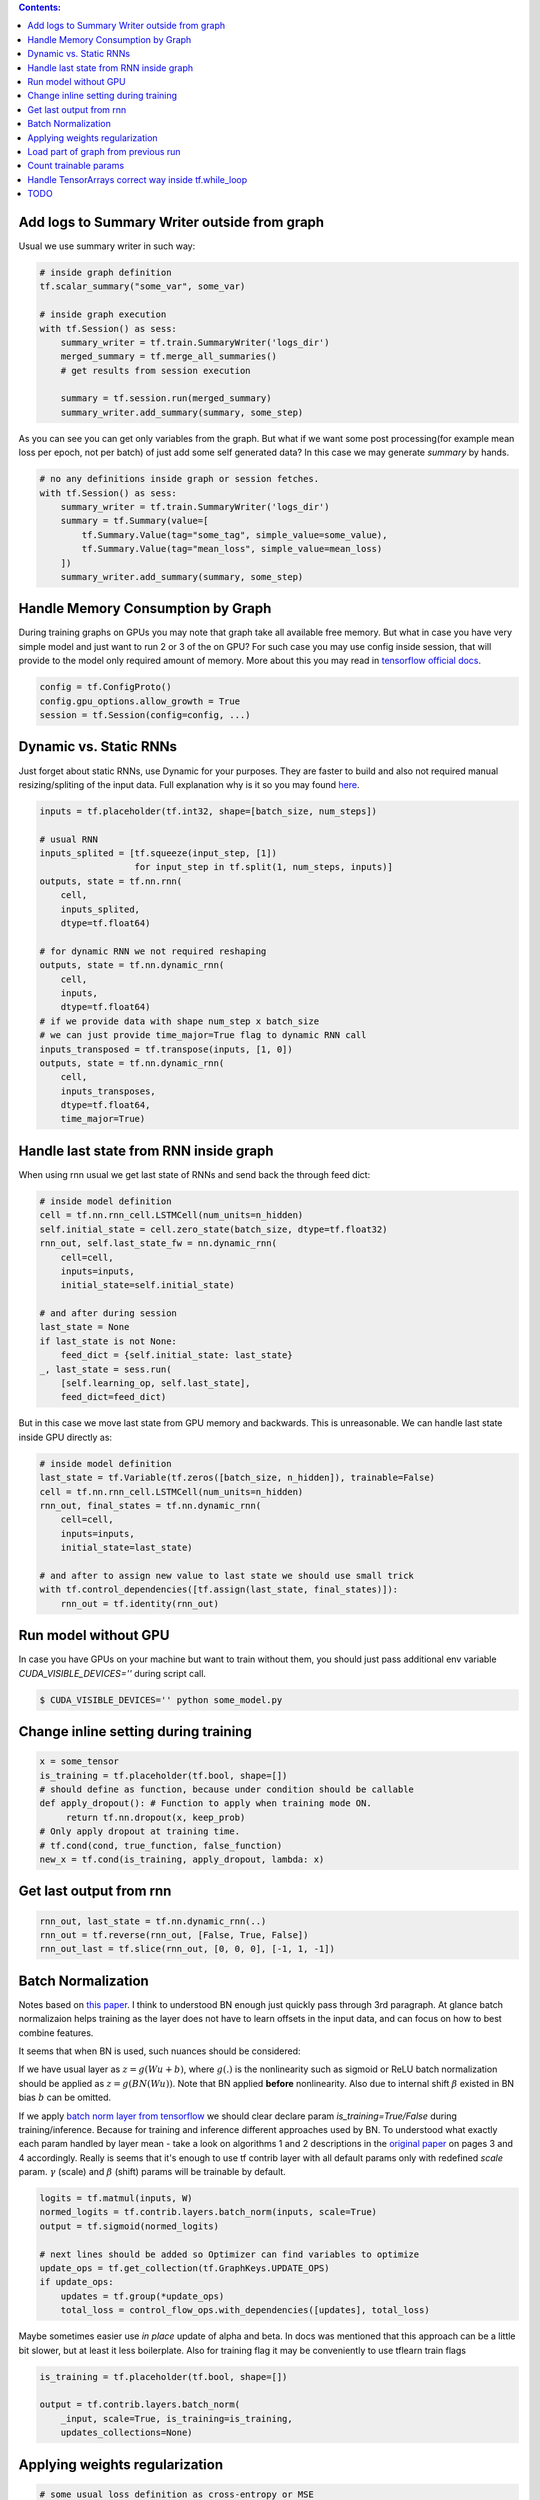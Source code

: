 .. title: Tensorflow Hints
.. slug: tensorflow-hints
.. date: 2016-11-02 14:41:13 UTC
.. tags: 
.. category: 
.. link: 
.. description: 
.. type: text
.. author: Illarion Khlestov

.. contents:: Contents:

Add logs to Summary Writer outside from graph
=============================================

Usual we use summary writer in such way:

.. code-block:: python

    # inside graph definition
    tf.scalar_summary("some_var", some_var)

    # inside graph execution
    with tf.Session() as sess:
        summary_writer = tf.train.SummaryWriter('logs_dir')
        merged_summary = tf.merge_all_summaries()
        # get results from session execution

        summary = tf.session.run(merged_summary)
        summary_writer.add_summary(summary, some_step)

As you can see you can get only variables from the graph. But what if we want some post 
processing(for example mean loss per epoch, not per batch) of just add some self generated
data? In this case we may generate `summary` by hands.

.. code-block:: python

    # no any definitions inside graph or session fetches.
    with tf.Session() as sess:
        summary_writer = tf.train.SummaryWriter('logs_dir')
        summary = tf.Summary(value=[
            tf.Summary.Value(tag="some_tag", simple_value=some_value),
            tf.Summary.Value(tag="mean_loss", simple_value=mean_loss)
        ])
        summary_writer.add_summary(summary, some_step)


Handle Memory Consumption by Graph
==================================

During training graphs on GPUs you may note that graph take all available free memory.
But what in case you have very simple model and just want to run 2 or 3 of the on GPU?
For such case you may use config inside session, that will provide to the model only required amount of memory.
More about this you may read in 
`tensorflow official docs <https://www.tensorflow.org/versions/master/how_tos/using_gpu/index.html#allowing-gpu-memory-growth>`__.

.. code-block:: python

    config = tf.ConfigProto()
    config.gpu_options.allow_growth = True
    session = tf.Session(config=config, ...)

Dynamic vs. Static RNNs
=======================

Just forget about static RNNs, use Dynamic for your purposes.
They are faster to build and also not required manual resizing/spliting of the input data.
Full explanation why is it so you may found 
`here <http://www.wildml.com/2016/08/rnns-in-tensorflow-a-practical-guide-and-undocumented-features/>`__.

.. code-block:: python

    inputs = tf.placeholder(tf.int32, shape=[batch_size, num_steps])

    # usual RNN
    inputs_splited = [tf.squeeze(input_step, [1])
                      for input_step in tf.split(1, num_steps, inputs)]
    outputs, state = tf.nn.rnn(
        cell,
        inputs_splited,
        dtype=tf.float64)

    # for dynamic RNN we not required reshaping
    outputs, state = tf.nn.dynamic_rnn(
        cell,
        inputs,
        dtype=tf.float64)
    # if we provide data with shape num_step x batch_size
    # we can just provide time_major=True flag to dynamic RNN call
    inputs_transposed = tf.transpose(inputs, [1, 0])
    outputs, state = tf.nn.dynamic_rnn(
        cell,
        inputs_transposes,
        dtype=tf.float64,
        time_major=True)

Handle last state from RNN inside graph
=======================================

When using rnn usual we get last state of RNNs and send back the through feed dict:

.. code-block:: python

    # inside model definition
    cell = tf.nn.rnn_cell.LSTMCell(num_units=n_hidden)
    self.initial_state = cell.zero_state(batch_size, dtype=tf.float32)
    rnn_out, self.last_state_fw = nn.dynamic_rnn(
        cell=cell,
        inputs=inputs,
        initial_state=self.initial_state)

    # and after during session
    last_state = None
    if last_state is not None:
        feed_dict = {self.initial_state: last_state}
    _, last_state = sess.run(
        [self.learning_op, self.last_state],
        feed_dict=feed_dict)

But in this case we move last state from GPU memory and backwards. This is unreasonable.
We can handle last state inside GPU directly as:

.. code-block:: python

    # inside model definition
    last_state = tf.Variable(tf.zeros([batch_size, n_hidden]), trainable=False)
    cell = tf.nn.rnn_cell.LSTMCell(num_units=n_hidden)
    rnn_out, final_states = tf.nn.dynamic_rnn(
        cell=cell,
        inputs=inputs,
        initial_state=last_state)
    
    # and after to assign new value to last state we should use small trick
    with tf.control_dependencies([tf.assign(last_state, final_states)]):
        rnn_out = tf.identity(rnn_out)

Run model without GPU
=====================
In case you have GPUs on your machine but want to train without them, you should
just pass additional env variable `CUDA_VISIBLE_DEVICES=''` during script call.

.. code-block:: bash

    $ CUDA_VISIBLE_DEVICES='' python some_model.py

Change inline setting during training
=====================================

.. code-block:: python

    x = some_tensor
    is_training = tf.placeholder(tf.bool, shape=[])
    # should define as function, because under condition should be callable
    def apply_dropout(): # Function to apply when training mode ON.
         return tf.nn.dropout(x, keep_prob)
    # Only apply dropout at training time.
    # tf.cond(cond, true_function, false_function)
    new_x = tf.cond(is_training, apply_dropout, lambda: x)


Get last output from rnn
========================

.. code-block:: python

    rnn_out, last_state = tf.nn.dynamic_rnn(..)
    rnn_out = tf.reverse(rnn_out, [False, True, False])
    rnn_out_last = tf.slice(rnn_out, [0, 0, 0], [-1, 1, -1])

Batch Normalization
===================
Notes based on `this paper <https://arxiv.org/pdf/1502.03167v3.pdf>`__. I think to understood BN enough just quickly pass through 3rd paragraph.
At glance batch normalizaion helps training as the layer does not have to learn offsets in the input data, and can focus on how to best combine features.

It seems that when BN is used, such nuances should be considered:

If we have usual layer as :math:`z = g(Wu + b)`,
where :math:`g(.)` is the nonlinearity such as sigmoid or ReLU
batch normalization should be applied as 
:math:`z = g(BN(Wu))`. Note that BN applied **before** nonlinearity.
Also due to internal shift :math:`\beta` existed in BN bias :math:`b` can be omitted.

If we apply `batch norm layer from tensorflow <https://www.tensorflow.org/api_docs/python/contrib.layers/higher_level_ops_for_building_neural_network_layers_#batch_norm>`__
we should clear declare param `is_training=True/False` during training/inference. Because for training and inference different approaches used by BN.
To understood what exactly each param handled by layer mean - take a look on algorithms 1 and 2 descriptions in the `original paper <https://arxiv.org/pdf/1502.03167v3.pdf>`__ on pages 3 and 4 accordingly. Really is seems that it's enough to use tf contrib layer with all default params only with redefined `scale` param. :math:`\gamma` (scale) and :math:`\beta` (shift) params will be trainable by default.

.. code-block:: python

    logits = tf.matmul(inputs, W)
    normed_logits = tf.contrib.layers.batch_norm(inputs, scale=True)
    output = tf.sigmoid(normed_logits)

    # next lines should be added so Optimizer can find variables to optimize
    update_ops = tf.get_collection(tf.GraphKeys.UPDATE_OPS)
    if update_ops:
        updates = tf.group(*update_ops)
        total_loss = control_flow_ops.with_dependencies([updates], total_loss)

Maybe sometimes easier use *in place* update of alpha and beta. In docs was mentioned that this approach can be a little bit slower, but at least it less boilerplate. Also for training flag it may be conveniently to use tflearn train flags

.. code-block:: python
    
    is_training = tf.placeholder(tf.bool, shape=[])

    output = tf.contrib.layers.batch_norm(
        _input, scale=True, is_training=is_training,
        updates_collections=None)

Applying weights regularization
===============================
.. code-block:: python
    
    # some usual loss definition as cross-entropy or MSE
    initial_loss = cross_entropy
    l2_loss = tf.add_n(
        [tf.nn.l2_loss(var) for var in tf.trainable_variables()])

    optimizer = tf.train.SomeOptimizer(learning_rate)
    # now we should minimize sum of initial loss and regularization
    train_step = optimizer.minimize(cross_entropy + l2_loss * weight_decay)

Load part of graph from previous run
====================================
.. code-block:: python

    all_vars = tf.all_variables()
    restored_scopes = ['Scope_1', 'Scope_2']
    # get only restored variables
    restored_vars = [
        v for v in all_vars if v.name.split('/')[0] in restored_scopes]
    loader = tf.train.Saver(var_list=restored_vars)
    loader.restore(sess, previous_model_saves)

    # now initialize all not resotred variables
    initialized_vars = [v for v in all_vars if v not in restored_vars]
    sess.run(tf.variables_initializer(initialized_vars))

    # also sometimes to clarify it's better to print restored variables
    print("Such vars were be restored")
    for v in restored_vars:
        print(v.name)

Count trainable params
======================
.. code-block:: python
    
    total_parameters = 0
    for variable in tf.trainable_variables():
        shape = variable.get_shape()
        variable_parametes = 1
        for dim in shape:
            variable_parametes *= dim.value
        total_parameters += variable_parametes
    print("Total training params: %.5fM" % (total_parameters / 1e6))

Handle TensorArrays correct way inside tf.while_loop
====================================================

Sometimes we want to pass output from one loop step, to next step.
For this we can use ``tf.TensorArray`` with read and write operations.
But in case we read and write to same tensorarray inside loop - we should manually set number of available while loop ``parallel_iterations=1``.
This is because in case of parallel loop execution(parallel_iterations > 1) some thread may try to read info from tensorArray, that was not written to it by another one thread.
Try to copy/run code snippet below.

.. code-block:: python

    from tensorflow.examples.tutorials import mnist
    # code require tensorflow verions==1.0
    import tensorflow as tf

    batch_size = 30
    BREAK_CODE = True
    if BREAK_CODE:
        # fail with this settings
        parallel_iterations = 10
    else:
        # work as expected with this settings
        parallel_iterations = 1

    _input = tf.placeholder(tf.float32, [batch_size, 784])
    targets = tf.placeholder(tf.float32, [batch_size, 10])

    input_array = tf.TensorArray(dtype=tf.float32, size=batch_size + 1)
    output_array = tf.TensorArray(dtype=tf.float32, size=batch_size)
    one_image = _input[0, :]
    input_array = input_array.write(0, one_image)
    W = tf.get_variable('W', [784, 10],
                        tf.float32, tf.random_uniform_initializer())
    W_out = tf.get_variable("W_out", [10, 784],
                            tf.float32, tf.random_uniform_initializer())


    def body(i, inp_array, out_array):
        local_input = inp_array.read(i)
        local_input_reshaped = tf.reshape(local_input, [1, 784])
        result = tf.matmul(local_input_reshaped, W)
        out_array = out_array.write(i, result)
        next_input = tf.sigmoid(tf.squeeze(tf.matmul(result, W_out), axis=0))
        inp_array = inp_array.write(i + 1, next_input)
        return (i + 1, inp_array, out_array)


    def cond(i, *args):
        return i < batch_size

    _, _, output_array = tf.while_loop(
        cond, body, [0, input_array, output_array],
        parallel_iterations=parallel_iterations)
    results = output_array.stack()
    results = tf.reshape(results, [batch_size, 10])

    loss = tf.reduce_mean(tf.nn.softmax_cross_entropy_with_logits(
        logits=results, labels=targets))
    train_op = tf.train.AdamOptimizer().minimize(loss)

    if __name__ == '__main__':
        mnist_data = mnist.input_data.read_data_sets(
            "/tmp/MNIST_data/", one_hot=True)
        steps = 200
        with tf.Session() as sess:
            sess.run(tf.global_variables_initializer())
            for i in range(steps):
                batch = mnist_data.train.next_batch(batch_size)
                feed_dict = {
                    _input: batch[0],
                    targets: batch[1]
                }
                fetches = [loss, train_op, results]
                res_loss, _, res = sess.run(fetches, feed_dict=feed_dict)


TODO
====

- Data Readers simple explanation
- tf.py_func inside data readers
- Variables and Placeholders dynamic shapes inside graph

